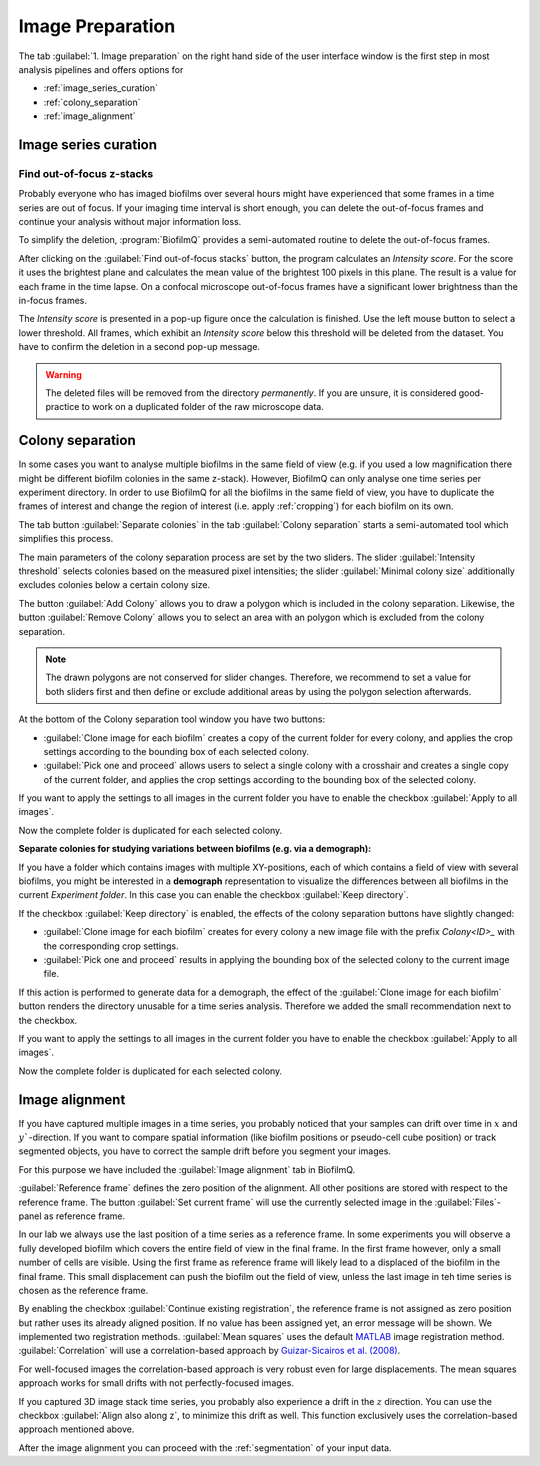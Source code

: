 .. _image_preparation:


====================
Image Preparation
====================


The tab :guilabel:`1. Image preparation` on the right hand side of the user interface window is the
first step in most analysis pipelines
and offers options for 

* :ref:`image_series_curation`
* :ref:`colony_separation`
* :ref:`image_alignment`


.. _image_series_curation:

Image series curation
=======================
.. raw:: html 

	<iframe width="560" height="315" src="https://www.youtube.com/embed/m9KgHJNZs2E" frameborder="0" allow="accelerometer; autoplay; encrypted-media; gyroscope; picture-in-picture" allowfullscreen></iframe>


Find out-of-focus z-stacks
----------------------------
Probably everyone who has imaged biofilms over several hours might have experienced that
some frames in a time series are out of focus. If your imaging time interval is short enough, you can delete the out-of-focus frames and continue your analysis without major information loss.

To simplify the deletion, :program:`BiofilmQ` provides a semi-automated routine to delete the out-of-focus frames.

After clicking on the :guilabel:`Find out-of-focus stacks` button, the program calculates an *Intensity score*. For the score it uses the brightest plane and calculates the mean value of the brightest 100 pixels in this plane. The result is a value for each frame in the time lapse. On a confocal microscope out-of-focus frames have a significant lower brightness than the in-focus frames.

The *Intensity score* is presented in a pop-up figure once the calculation is finished. Use the left mouse button to select a lower threshold. All frames, which exhibit an *Intensity score* below this threshold will be deleted from the dataset. You have to confirm the deletion in a second pop-up message.

.. warning:: The deleted files will be removed from the directory *permanently*. If you are unsure, it is considered good-practice to work on a duplicated folder of the raw microscope data. 

.. _colony_separation:

Colony separation
=======================
.. raw:: html

	<iframe width="560" height="315" src="https://www.youtube.com/embed/YkfQwYv20Uw" frameborder="0" allow="accelerometer; autoplay; encrypted-media; gyroscope; picture-in-picture" allowfullscreen></iframe>
	
In some cases you want to analyse multiple biofilms in the same field of view (e.g. if you used a low
magnification there might be different biofilm colonies in the same z-stack). However, BiofilmQ can only analyse one time series
per experiment directory. In order to use BiofilmQ for all the biofilms in the same field of view, you have to duplicate
the frames of interest and change the region of interest (i.e. apply :ref:`cropping`) for each biofilm on its own.

The tab button :guilabel:`Separate colonies` in the tab :guilabel:`Colony separation` starts a semi-automated
tool which simplifies this process.

.. image:: ../_static/screenshot_colony_separation.png
    :alt: Screenshot of colony separation pop-up
    :width: 400px
    :align: center

The main parameters of the colony separation process are set by the two sliders. The slider :guilabel:`Intensity threshold` selects colonies based on the measured pixel intensities; the slider :guilabel:`Minimal colony size` additionally excludes colonies below a certain colony size.

The button :guilabel:`Add Colony` allows you to draw a polygon which is included in the colony separation. Likewise, the button :guilabel:`Remove Colony` allows you to select an area with an polygon which is excluded from the colony separation.

.. note:: The drawn polygons are not conserved for slider changes. Therefore, we recommend to set a value for both sliders first and then define or exclude additional areas by using the polygon selection afterwards.

At the bottom of the Colony separation tool window you have two buttons: 

* :guilabel:`Clone image for each biofilm` creates a copy of the current folder for every colony, and applies the crop settings according to the bounding box of each selected colony.
* :guilabel:`Pick one and proceed` allows users to select a single colony with a crosshair and creates a single copy of the current folder, and applies the crop settings according to the bounding box of the selected colony.

If you want to apply the settings to all images in the current folder you have to enable the checkbox :guilabel:`Apply to all images`.

Now the complete folder is duplicated for each selected colony.


**Separate colonies for studying variations between biofilms (e.g. via a demograph):**

If you have a folder which contains images with multiple XY-positions, each of which
contains a field of view with several biofilms, you might be interested in a **demograph**
representation to visualize the differences between all biofilms in the current *Experiment folder*.
In this case you can enable the checkbox :guilabel:`Keep directory`.

If the checkbox :guilabel:`Keep directory` is enabled, the effects of the colony separation buttons have slightly changed:

* :guilabel:`Clone image for each biofilm` creates for every colony a new image file with the prefix *Colony<ID>_* with the corresponding crop settings.
* :guilabel:`Pick one and proceed` results in applying the bounding box of the selected colony to the current image file.

If this action is performed to generate data for a demograph, the effect of the :guilabel:`Clone image for each biofilm`
button renders the directory unusable for a time series analysis.
Therefore we added the small recommendation next to the checkbox.

If you want to apply the settings to all images in the current folder you have to enable the checkbox :guilabel:`Apply to all images`.

Now the complete folder is duplicated for each selected colony.

.. _image_alignment:

Image alignment
=======================
.. raw:: html

	<iframe width="560" height="315" src="https://www.youtube.com/embed/g3zSGuWvrfE" frameborder="0" allow="accelerometer; autoplay; encrypted-media; gyroscope; picture-in-picture" allowfullscreen></iframe>

If you have captured multiple images in a time series, you probably noticed that your samples
can drift over time in :math:`x` and :math:`y``-direction. If you want to compare spatial
information (like biofilm positions or pseudo-cell cube position) or track segmented objects,
you have to correct the sample drift before you segment your images.

For this purpose we have included the :guilabel:`Image alignment` tab in BiofilmQ.

:guilabel:`Reference frame` defines the zero position of the alignment. All other
positions are stored with respect to the reference frame. The button :guilabel:`Set current frame`
will use the currently selected image in the :guilabel:`Files`-panel as reference frame.

In our lab we always use the last position of a time series as a reference frame.
In some experiments you will observe a fully developed biofilm which covers the entire field of view in the final frame. In the first frame however, only a small number of cells are visible. Using the first frame as reference frame will likely 
lead to a displaced of the biofilm in the final frame. This small displacement can push the biofilm
out the field of view, unless the last image in teh time series is chosen as the reference frame.

By enabling the checkbox :guilabel:`Continue existing registration`, the reference frame is not assigned as zero position but rather uses its already aligned position. If no value has been assigned yet, an error message will be shown.
We implemented two registration methods. :guilabel:`Mean squares` uses the default `MATLAB <https://de.mathworks.com/help/images/ref/imregtform.html>`_  image registration method. :guilabel:`Correlation` will use a correlation-based approach by `Guizar-Sicairos et al. (2008) <https://www.osapublishing.org/ol/viewmedia.cfm?uri=ol-33-2-156&seq=0>`_.

For well-focused images the correlation-based approach is very robust even for large displacements. The mean squares approach works for small drifts with not perfectly-focused images.

If you captured 3D image stack time series, you probably also experience a drift in the :math:`z` direction. You can use the checkbox :guilabel:`Align also along z`, to minimize this drift as well. This function exclusively uses the correlation-based approach mentioned above.

After the image alignment you can proceed with the :ref:`segmentation` of your input data.
